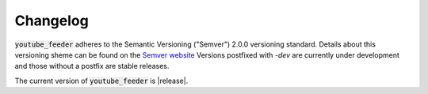 .. only:: prerelease

    .. warning:: This is the documentation for a development version of youtube_feeder.

        .. only:: readthedocs

            `Documentation for the Most Recent Stable Version <http://youtube-feeder.readthedocs.io/en/stable>`_

.. _changelog:

Changelog
=========

:code:`youtube_feeder` adheres to the Semantic Versioning ("Semver") 2.0.0 versioning standard.
Details about this versioning sheme can be found on the `Semver website <http://semver.org/spec/v2.0.0.html>`_
Versions postfixed with `-dev` are currently under development and those without a postfix are stable releases.

The current version of :code:`youtube_feeder` is |release|.
